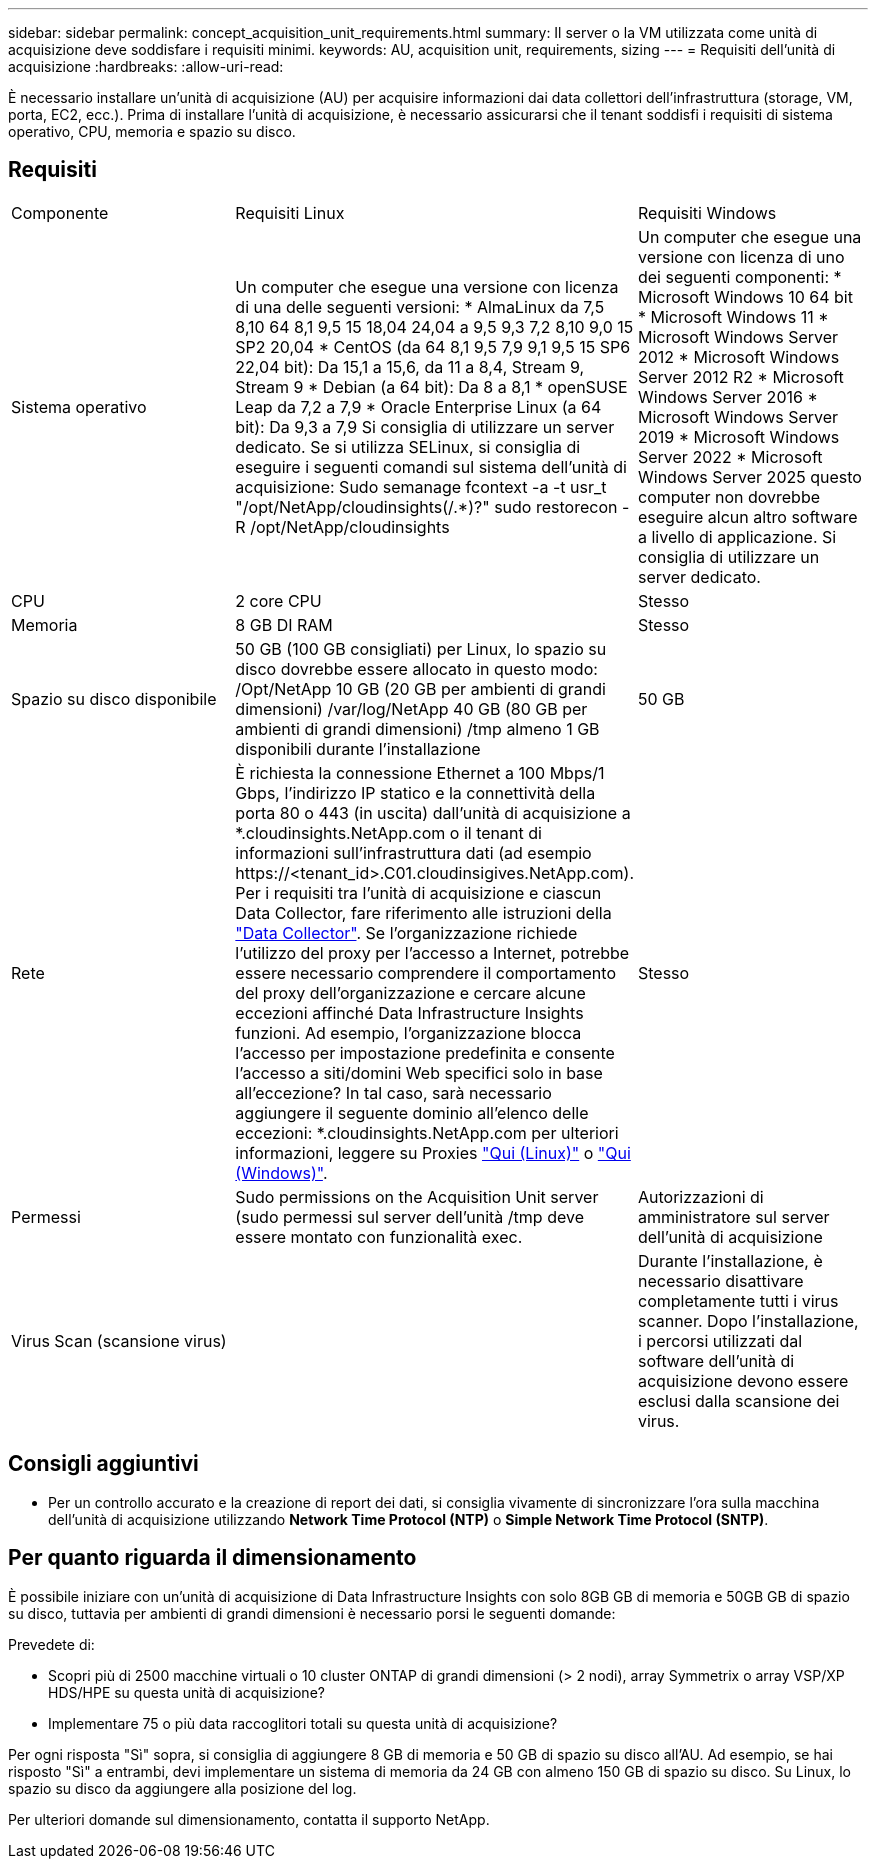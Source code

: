 ---
sidebar: sidebar 
permalink: concept_acquisition_unit_requirements.html 
summary: Il server o la VM utilizzata come unità di acquisizione deve soddisfare i requisiti minimi. 
keywords: AU, acquisition unit, requirements, sizing 
---
= Requisiti dell'unità di acquisizione
:hardbreaks:
:allow-uri-read: 


[role="lead"]
È necessario installare un'unità di acquisizione (AU) per acquisire informazioni dai data collettori dell'infrastruttura (storage, VM, porta, EC2, ecc.). Prima di installare l'unità di acquisizione, è necessario assicurarsi che il tenant soddisfi i requisiti di sistema operativo, CPU, memoria e spazio su disco.



== Requisiti

|===


| Componente | Requisiti Linux | Requisiti Windows 


| Sistema operativo | Un computer che esegue una versione con licenza di una delle seguenti versioni: * AlmaLinux da 7,5 8,10 64 8,1 9,5 15 18,04 24,04 a 9,5 9,3 7,2 8,10 9,0 15 SP2 20,04 * CentOS (da 64 8,1 9,5 7,9 9,1 9,5 15 SP6 22,04 bit): Da 15,1 a 15,6, da 11 a 8,4, Stream 9, Stream 9 * Debian (a 64 bit): Da 8 a 8,1 * openSUSE Leap da 7,2 a 7,9 * Oracle Enterprise Linux (a 64 bit): Da 9,3 a 7,9 Si consiglia di utilizzare un server dedicato. Se si utilizza SELinux, si consiglia di eseguire i seguenti comandi sul sistema dell'unità di acquisizione: Sudo semanage fcontext -a -t usr_t "/opt/NetApp/cloudinsights(/.*)?" sudo restorecon -R /opt/NetApp/cloudinsights | Un computer che esegue una versione con licenza di uno dei seguenti componenti: * Microsoft Windows 10 64 bit * Microsoft Windows 11 * Microsoft Windows Server 2012 * Microsoft Windows Server 2012 R2 * Microsoft Windows Server 2016 * Microsoft Windows Server 2019 * Microsoft Windows Server 2022 * Microsoft Windows Server 2025 questo computer non dovrebbe eseguire alcun altro software a livello di applicazione. Si consiglia di utilizzare un server dedicato. 


| CPU | 2 core CPU | Stesso 


| Memoria | 8 GB DI RAM | Stesso 


| Spazio su disco disponibile | 50 GB (100 GB consigliati) per Linux, lo spazio su disco dovrebbe essere allocato in questo modo: /Opt/NetApp 10 GB (20 GB per ambienti di grandi dimensioni) /var/log/NetApp 40 GB (80 GB per ambienti di grandi dimensioni) /tmp almeno 1 GB disponibili durante l'installazione | 50 GB 


| Rete | È richiesta la connessione Ethernet a 100 Mbps/1 Gbps, l'indirizzo IP statico e la connettività della porta 80 o 443 (in uscita) dall'unità di acquisizione a *.cloudinsights.NetApp.com o il tenant di informazioni sull'infrastruttura dati (ad esempio \https://<tenant_id>.C01.cloudinsigives.NetApp.com). Per i requisiti tra l'unità di acquisizione e ciascun Data Collector, fare riferimento alle istruzioni della link:data_collector_list.html["Data Collector"]. Se l'organizzazione richiede l'utilizzo del proxy per l'accesso a Internet, potrebbe essere necessario comprendere il comportamento del proxy dell'organizzazione e cercare alcune eccezioni affinché Data Infrastructure Insights funzioni. Ad esempio, l'organizzazione blocca l'accesso per impostazione predefinita e consente l'accesso a siti/domini Web specifici solo in base all'eccezione? In tal caso, sarà necessario aggiungere il seguente dominio all'elenco delle eccezioni: *.cloudinsights.NetApp.com per ulteriori informazioni, leggere su Proxies link:task_troubleshooting_linux_acquisition_unit_problems.html#considerations-about-proxies-and-firewalls["Qui (Linux)"] o link:task_troubleshooting_windows_acquisition_unit_problems.html#considerations-about-proxies-and-firewalls["Qui (Windows)"]. | Stesso 


| Permessi | Sudo permissions on the Acquisition Unit server (sudo permessi sul server dell'unità /tmp deve essere montato con funzionalità exec. | Autorizzazioni di amministratore sul server dell'unità di acquisizione 


| Virus Scan (scansione virus) |  | Durante l'installazione, è necessario disattivare completamente tutti i virus scanner. Dopo l'installazione, i percorsi utilizzati dal software dell'unità di acquisizione devono essere esclusi dalla scansione dei virus. 
|===


== Consigli aggiuntivi

* Per un controllo accurato e la creazione di report dei dati, si consiglia vivamente di sincronizzare l'ora sulla macchina dell'unità di acquisizione utilizzando *Network Time Protocol (NTP)* o *Simple Network Time Protocol (SNTP)*.




== Per quanto riguarda il dimensionamento

È possibile iniziare con un'unità di acquisizione di Data Infrastructure Insights con solo 8GB GB di memoria e 50GB GB di spazio su disco, tuttavia per ambienti di grandi dimensioni è necessario porsi le seguenti domande:

Prevedete di:

* Scopri più di 2500 macchine virtuali o 10 cluster ONTAP di grandi dimensioni (> 2 nodi), array Symmetrix o array VSP/XP HDS/HPE su questa unità di acquisizione?
* Implementare 75 o più data raccoglitori totali su questa unità di acquisizione?


Per ogni risposta "Sì" sopra, si consiglia di aggiungere 8 GB di memoria e 50 GB di spazio su disco all'AU. Ad esempio, se hai risposto "Sì" a entrambi, devi implementare un sistema di memoria da 24 GB con almeno 150 GB di spazio su disco. Su Linux, lo spazio su disco da aggiungere alla posizione del log.

Per ulteriori domande sul dimensionamento, contatta il supporto NetApp.

